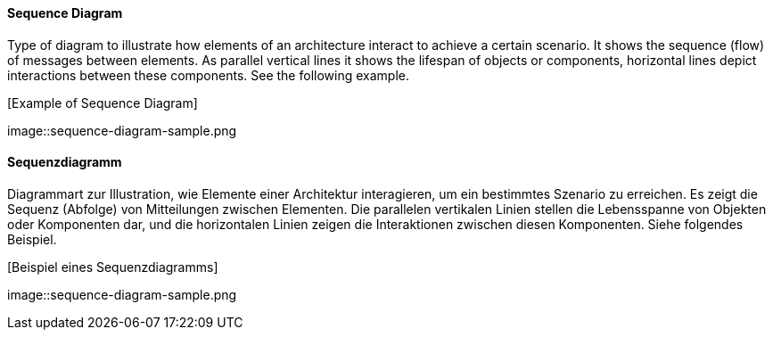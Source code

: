 [#term-sequence-diagram]

// tag::EN[]
==== Sequence Diagram

Type of diagram to illustrate how elements of an architecture interact
to achieve a certain scenario. It shows the sequence (flow) of messages
between elements. As parallel vertical lines it shows
the lifespan of objects or components, horizontal lines
depict interactions between these components. See the following example.

.[Example of Sequence Diagram]
image::sequence-diagram-sample.png

// end::EN[]

// tag::DE[]
==== Sequenzdiagramm

Diagrammart zur Illustration, wie Elemente einer Architektur
interagieren, um ein bestimmtes Szenario zu erreichen. Es zeigt die
Sequenz (Abfolge) von Mitteilungen zwischen Elementen. Die parallelen
vertikalen Linien stellen die Lebensspanne von Objekten oder
Komponenten dar, und die horizontalen Linien zeigen die Interaktionen
zwischen diesen Komponenten. Siehe folgendes Beispiel.

.[Beispiel eines Sequenzdiagramms]
image::sequence-diagram-sample.png


// end::DE[] 